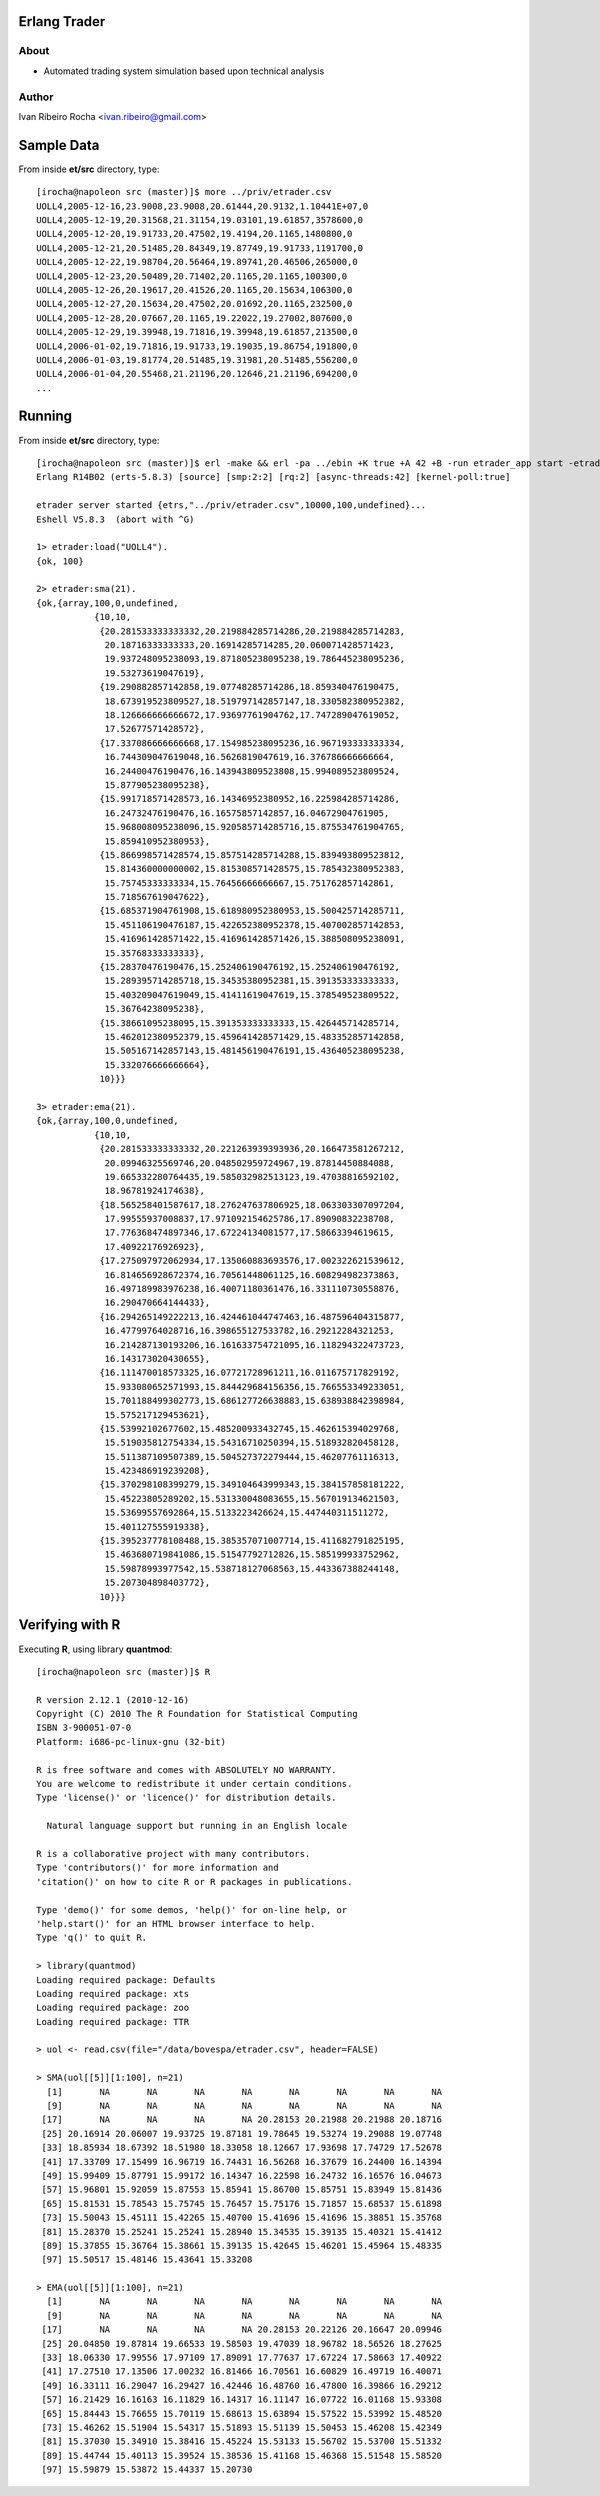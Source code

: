 =============
Erlang Trader
=============

About
-----
* Automated trading system simulation based upon technical analysis

Author
------
Ivan Ribeiro Rocha <ivan.ribeiro@gmail.com> 

===========
Sample Data
===========

From inside **et/src** directory, type::

 [irocha@napoleon src (master)]$ more ../priv/etrader.csv 
 UOLL4,2005-12-16,23.9008,23.9008,20.61444,20.9132,1.10441E+07,0
 UOLL4,2005-12-19,20.31568,21.31154,19.03101,19.61857,3578600,0
 UOLL4,2005-12-20,19.91733,20.47502,19.4194,20.1165,1480800,0
 UOLL4,2005-12-21,20.51485,20.84349,19.87749,19.91733,1191700,0
 UOLL4,2005-12-22,19.98704,20.56464,19.89741,20.46506,265000,0
 UOLL4,2005-12-23,20.50489,20.71402,20.1165,20.1165,100300,0
 UOLL4,2005-12-26,20.19617,20.41526,20.1165,20.15634,106300,0
 UOLL4,2005-12-27,20.15634,20.47502,20.01692,20.1165,232500,0
 UOLL4,2005-12-28,20.07667,20.1165,19.22022,19.27002,807600,0
 UOLL4,2005-12-29,19.39948,19.71816,19.39948,19.61857,213500,0
 UOLL4,2006-01-02,19.71816,19.91733,19.19035,19.86754,191800,0
 UOLL4,2006-01-03,19.81774,20.51485,19.31981,20.51485,556200,0
 UOLL4,2006-01-04,20.55468,21.21196,20.12646,21.21196,694200,0
 ...

=======
Running
=======

From inside **et/src** directory, type::

 [irocha@napoleon src (master)]$ erl -make && erl -pa ../ebin +K true +A 42 +B -run etrader_app start -etrader limit 100
 Erlang R14B02 (erts-5.8.3) [source] [smp:2:2] [rq:2] [async-threads:42] [kernel-poll:true]

 etrader server started {etrs,"../priv/etrader.csv",10000,100,undefined}...
 Eshell V5.8.3  (abort with ^G)

 1> etrader:load("UOLL4").
 {ok, 100}

 2> etrader:sma(21).
 {ok,{array,100,0,undefined,
            {10,10,
             {20.281533333333332,20.219884285714286,20.219884285714283,
              20.18716333333333,20.16914285714285,20.060071428571423,
              19.937248095238093,19.871805238095238,19.786445238095236,
              19.53273619047619},
             {19.290882857142858,19.07748285714286,18.859340476190475,
              18.673919523809527,18.519797142857147,18.330582380952382,
              18.126666666666672,17.93697761904762,17.747289047619052,
              17.52677571428572},
             {17.337086666666668,17.154985238095236,16.967193333333334,
              16.744309047619048,16.5626819047619,16.376786666666664,
              16.24400476190476,16.143943809523808,15.994089523809524,
              15.877905238095238},
             {15.991718571428573,16.14346952380952,16.225984285714286,
              16.24732476190476,16.16575857142857,16.04672904761905,
              15.968008095238096,15.920585714285716,15.875534761904765,
              15.859410952380953},
             {15.866998571428574,15.857514285714288,15.839493809523812,
              15.814360000000002,15.815308571428575,15.785432380952383,
              15.75745333333334,15.76456666666667,15.751762857142861,
              15.718567619047622},
             {15.685371904761908,15.618980952380953,15.500425714285711,
              15.451106190476187,15.422652380952378,15.407002857142853,
              15.416961428571422,15.416961428571426,15.388508095238091,
              15.35768333333333},
             {15.28370476190476,15.252406190476192,15.252406190476192,
              15.289395714285718,15.34535380952381,15.391353333333333,
              15.403209047619049,15.41411619047619,15.378549523809522,
              15.36764238095238},
             {15.38661095238095,15.391353333333333,15.426445714285714,
              15.462012380952379,15.459641428571429,15.483352857142858,
              15.505167142857143,15.481456190476191,15.436405238095238,
              15.332076666666664},
             10}}}

 3> etrader:ema(21).
 {ok,{array,100,0,undefined,
            {10,10,
             {20.281533333333332,20.221263939393936,20.166473581267212,
              20.09946325569746,20.048502959724967,19.87814450884088,
              19.665332280764435,19.585032982513123,19.47038816592102,
              18.96781924174638},
             {18.565258401587617,18.276247637806925,18.063303307097204,
              17.99555937008837,17.971092154625786,17.89090832238708,
              17.776368474897346,17.67224134081577,17.58663394619615,
              17.40922176926923},
             {17.275097972062934,17.135060883693576,17.002322621539612,
              16.814656928672374,16.70561448061125,16.608294982373863,
              16.497189983976238,16.40071180361476,16.331110730558876,
              16.290470664144433},
             {16.294265149222213,16.424461044747463,16.487596404315877,
              16.47799764028716,16.398655127533782,16.29212284321253,
              16.214287130193206,16.161633754721095,16.118294322473723,
              16.143173020430655},
             {16.111470018573325,16.07721728961211,16.011675717829192,
              15.933080652571993,15.844429684156356,15.766553349233051,
              15.701188499302773,15.686127726638883,15.638938842398984,
              15.575217129453621},
             {15.53992102677602,15.485200933432745,15.462615394029768,
              15.519035812754334,15.54316710250394,15.518932820458128,
              15.511387109507389,15.504527372279444,15.46207761116313,
              15.423486919239208},
             {15.370298108399279,15.349104643999343,15.384157858181222,
              15.45223805289202,15.531330048083655,15.567019134621503,
              15.53699557692864,15.5133223426624,15.447440311511272,
              15.401127555919338},
             {15.395237778108488,15.385357071007714,15.411682791825195,
              15.463680719841086,15.51547792712826,15.585199933752962,
              15.59878993977542,15.538718127068563,15.443367388244148,
              15.207304898403772},
             10}}}

================
Verifying with R
================

Executing **R**, using library **quantmod**::

 [irocha@napoleon src (master)]$ R

 R version 2.12.1 (2010-12-16)
 Copyright (C) 2010 The R Foundation for Statistical Computing
 ISBN 3-900051-07-0
 Platform: i686-pc-linux-gnu (32-bit)

 R is free software and comes with ABSOLUTELY NO WARRANTY.
 You are welcome to redistribute it under certain conditions.
 Type 'license()' or 'licence()' for distribution details.

   Natural language support but running in an English locale

 R is a collaborative project with many contributors.
 Type 'contributors()' for more information and
 'citation()' on how to cite R or R packages in publications.

 Type 'demo()' for some demos, 'help()' for on-line help, or
 'help.start()' for an HTML browser interface to help.
 Type 'q()' to quit R.

 > library(quantmod)
 Loading required package: Defaults
 Loading required package: xts
 Loading required package: zoo
 Loading required package: TTR

 > uol <- read.csv(file="/data/bovespa/etrader.csv", header=FALSE)

 > SMA(uol[[5]][1:100], n=21)
   [1]       NA       NA       NA       NA       NA       NA       NA       NA
   [9]       NA       NA       NA       NA       NA       NA       NA       NA
  [17]       NA       NA       NA       NA 20.28153 20.21988 20.21988 20.18716
  [25] 20.16914 20.06007 19.93725 19.87181 19.78645 19.53274 19.29088 19.07748
  [33] 18.85934 18.67392 18.51980 18.33058 18.12667 17.93698 17.74729 17.52678
  [41] 17.33709 17.15499 16.96719 16.74431 16.56268 16.37679 16.24400 16.14394
  [49] 15.99409 15.87791 15.99172 16.14347 16.22598 16.24732 16.16576 16.04673
  [57] 15.96801 15.92059 15.87553 15.85941 15.86700 15.85751 15.83949 15.81436
  [65] 15.81531 15.78543 15.75745 15.76457 15.75176 15.71857 15.68537 15.61898
  [73] 15.50043 15.45111 15.42265 15.40700 15.41696 15.41696 15.38851 15.35768
  [81] 15.28370 15.25241 15.25241 15.28940 15.34535 15.39135 15.40321 15.41412
  [89] 15.37855 15.36764 15.38661 15.39135 15.42645 15.46201 15.45964 15.48335
  [97] 15.50517 15.48146 15.43641 15.33208

 > EMA(uol[[5]][1:100], n=21)
   [1]       NA       NA       NA       NA       NA       NA       NA       NA
   [9]       NA       NA       NA       NA       NA       NA       NA       NA
  [17]       NA       NA       NA       NA 20.28153 20.22126 20.16647 20.09946
  [25] 20.04850 19.87814 19.66533 19.58503 19.47039 18.96782 18.56526 18.27625
  [33] 18.06330 17.99556 17.97109 17.89091 17.77637 17.67224 17.58663 17.40922
  [41] 17.27510 17.13506 17.00232 16.81466 16.70561 16.60829 16.49719 16.40071
  [49] 16.33111 16.29047 16.29427 16.42446 16.48760 16.47800 16.39866 16.29212
  [57] 16.21429 16.16163 16.11829 16.14317 16.11147 16.07722 16.01168 15.93308
  [65] 15.84443 15.76655 15.70119 15.68613 15.63894 15.57522 15.53992 15.48520
  [73] 15.46262 15.51904 15.54317 15.51893 15.51139 15.50453 15.46208 15.42349
  [81] 15.37030 15.34910 15.38416 15.45224 15.53133 15.56702 15.53700 15.51332
  [89] 15.44744 15.40113 15.39524 15.38536 15.41168 15.46368 15.51548 15.58520
  [97] 15.59879 15.53872 15.44337 15.20730


